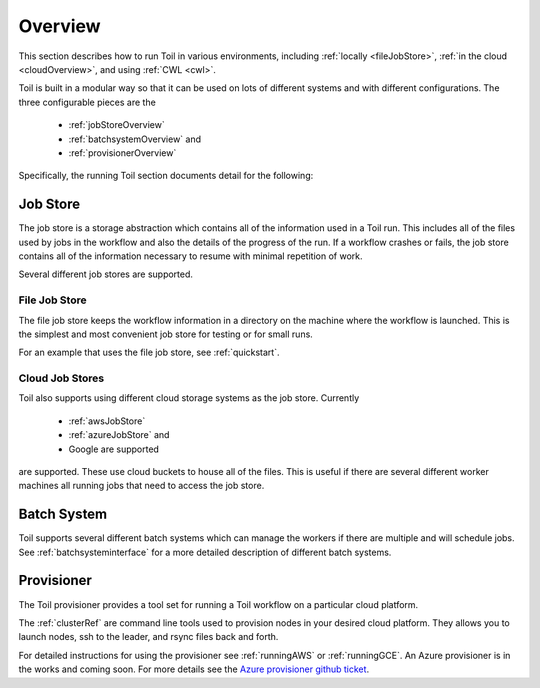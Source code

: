 .. _runningOverview:

Overview
========
This section describes how to run Toil in various environments, including :ref:`locally <fileJobStore>`,
:ref:`in the cloud <cloudOverview>`, and using :ref:`CWL <cwl>`.

Toil is built in a modular way so that it can be used on lots of different systems and with different configurations.
The three configurable pieces are the

 - :ref:`jobStoreOverview`
 - :ref:`batchsystemOverview` and
 - :ref:`provisionerOverview`

Specifically, the running Toil section documents detail for the following:

.. _jobStoreOverview:

Job Store
---------

The job store is a storage abstraction which contains all of the information used in a Toil run. This includes all
of the files used by jobs in the workflow and also the details of the progress of the run. If a workflow crashes
or fails, the job store contains all of the information necessary to resume with minimal repetition of work.

Several different job stores are supported.

.. _fileJobStore:

File Job Store
~~~~~~~~~~~~~~

The file job store keeps the workflow information in a directory on the machine where the workflow is launched.
This is the simplest and most convenient job store for testing or for small runs.

For an example that uses the file job store, see :ref:`quickstart`.

Cloud Job Stores
~~~~~~~~~~~~~~~~

Toil also supports using different cloud storage systems as the job store. Currently

 - :ref:`awsJobStore`
 - :ref:`azureJobStore` and
 - Google are supported

.. FIXME, ADD LINK TO GOOG JOBSTORE INSTRUCTIONS

are supported. These use cloud buckets to house all of the files. This is useful if there are several different
worker machines all running jobs that need to access the job store.

.. _batchSystemOverview:

Batch System
------------

Toil supports several different batch systems which can manage the workers if there are multiple and will schedule
jobs. See :ref:`batchsysteminterface` for a more detailed description of different batch systems.

.. _provisionerOverview:

Provisioner
-----------

The Toil provisioner provides a tool set for running a Toil workflow on a particular cloud platform.

The :ref:`clusterRef` are command line tools used to provision nodes in your desired cloud platform.
They allows you to launch nodes, ssh to the leader, and rsync files back and forth.

For detailed instructions for using the provisioner see :ref:`runningAWS` or :ref:`runningGCE`. An
Azure provisioner is in the works and coming soon. For more details see the `Azure provisioner github ticket`_.

.. _Azure provisioner github ticket: https://github.com/BD2KGenomics/toil/pull/1912

